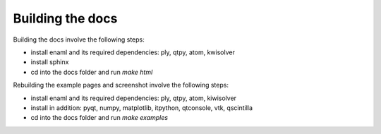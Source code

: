 Building the docs
=================

Building the docs involve the following steps:

- install enaml and its required dependencies: ply, qtpy, atom, kwisolver
- install sphinx
- cd into the docs folder and run `make html`

Rebuilding the example pages and screenshot involve the following steps:

- install enaml and its required dependencies: ply, qtpy, atom, kiwisolver
- install in addition: pyqt, numpy, matplotlib, itpython, qtconsole, vtk,
  qscintilla
- cd into the docs folder and run `make examples`

